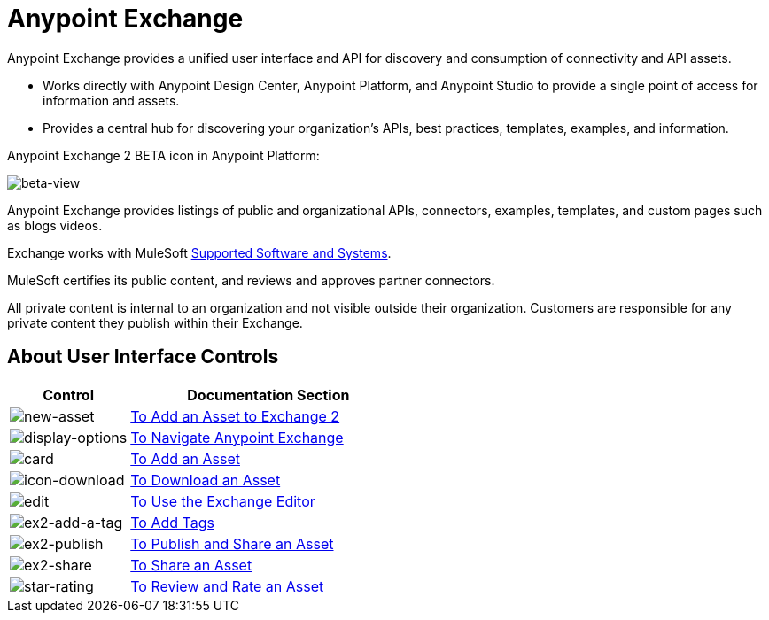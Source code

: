 = Anypoint Exchange
:keywords: exchange, exchange2, anypoint exchange

Anypoint Exchange provides a unified user interface and API for discovery and consumption of connectivity and API assets.   

* Works directly with Anypoint Design Center, Anypoint Platform, and Anypoint Studio
to provide a single point of access for information and assets.
* Provides a central hub for discovering your organization’s APIs, best practices, templates, examples, and information.

Anypoint Exchange 2 BETA icon in Anypoint Platform:

image:beta-view.png[beta-view]

Anypoint Exchange provides listings of public and organizational APIs, connectors, examples, templates, and custom pages such as blogs videos.

Exchange works with MuleSoft link:https://docs.mulesoft.com/mule-user-guide/v/3.8/supported-sw-and-systems[Supported Software and Systems].

MuleSoft certifies its public content, and reviews and approves partner connectors. 

All private content is internal to an organization and not visible outside their organization. Customers are responsible for any private content they publish within their Exchange.

== About User Interface Controls

[%header,cols="30a,70a"]
|===
|Control |Documentation Section
|image:new-asset.png[new-asset] |link:/anypoint-exchange/add-asset[To Add an Asset to Exchange 2]
|image:display-options.png[display-options] |link:/anypoint-exchange/navigate[To Navigate Anypoint Exchange]
|image:card.png[card] |link:/anypoint-exchange/add-asset[To Add an Asset]
|image:icon-download.png[icon-download] |link:/anypoint-exchange/publish-share#to-download-an-asset[To Download an Asset]
|image:edit.png[edit] |link:/anypoint-exchange/editor[To Use the Exchange Editor]
|image:ex2-add-a-tag.png[ex2-add-a-tag] |link:/anypoint-exchange/publish-share#to-add-tags[To Add Tags]
|image:ex2-publish.png[ex2-publish] |link:/anypoint-exchange/publish-share[To Publish and Share an Asset]
|image:ex2-share.png[ex2-share] |link:/anypoint-exchange/publish-share#to-share-an-asset[To Share an Asset]
|image:star-rating.png[star-rating] |link:/anypoint-exchange/rate[To Review and Rate an Asset]
|===

////

////
